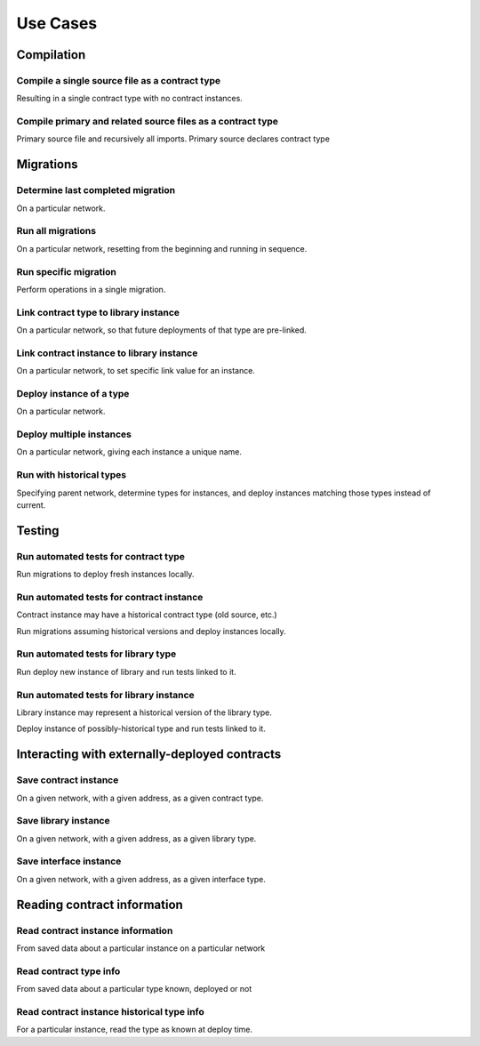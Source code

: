 Use Cases
=========

Compilation
-----------

.. uml::

  left to right direction

  :Smart Contract Developer: as :Developer:

  rectangle Compilation {
    (Compile single source file) as (Compile)
    (Compile primary and related source files as a contract type) as (CompileMultiple)
  }

  Developer -- Compile
  Developer -- CompileMultiple


Compile a single source file as a contract type
```````````````````````````````````````````````

Resulting in a single contract type with no contract instances.

Compile primary and related source files as a contract type
```````````````````````````````````````````````````````````

Primary source file and recursively all imports. Primary source declares
contract type


Migrations
----------

.. uml::

  scale 0.65
  left to right direction

  :Smart Contract Developer: as :Developer:

  rectangle Migrations {
    (Run all migrations) as (RunMigrations)
    (Run specific migration) as (RunSpecific)

    RunMigrations --> RunSpecific

    (Run as historical) as (RunHistorical)
    RunHistorical .|> RunMigrations

    (Determine last completed migration) as (DetermineLastCompleted)

    RunMigrations -right-> DetermineLastCompleted

    (Link contract type to library) as (LinkType)
    (Link contract instance to library) as (LinkInstance)
    LinkInstance .left.|> LinkType

    RunSpecific --> LinkType

    (Deploy instance of a type) as (DeployInstance)
    (Deploy multiple instances) as (MultipleInstances)
    MultipleInstances .|> DeployInstance

    RunSpecific --> DeployInstance
  }

  Developer -- RunMigrations
  Developer -- RunSpecific
  Developer -- RunHistorical
  Developer -- DetermineLastCompleted


Determine last completed migration
``````````````````````````````````

On a particular network.

Run all migrations
``````````````````

On a particular network, resetting from the beginning and running in sequence.

Run specific migration
``````````````````````

Perform operations in a single migration.

Link contract type to library instance
``````````````````````````````````````

On a particular network, so that future deployments of that type are
pre-linked.

Link contract instance to library instance
``````````````````````````````````````````

On a particular network, to set specific link value for an instance.

Deploy instance of a type
`````````````````````````

On a particular network.

Deploy multiple instances
`````````````````````````

On a particular network, giving each instance a unique name.


Run with historical types
``````````````````````````

Specifying parent network, determine types for instances, and deploy
instances matching those types instead of current.




Testing
-------

.. uml::

  scale 0.80
  left to right direction

  :Smart Contract Developer: as :Developer:

  rectangle tests {
    (Run automated tests for contract type) as (TestType)
    (Run automated tests for contract instance) as (TestInstance)
    (Run automated tests for library type) as (TestLibrary)
    (Run automated tests for library instance) as (TestLibraryInstance)

    (Run test written in Solidity) as (RunSolidity)
    (Run test written in Javascript) as (RunJavascript)

    TestType ..|> RunSolidity
    TestType ..|> RunJavascript

    TestInstance ..|> RunSolidity
    TestInstance ..|> RunJavascript

    TestLibrary ..|> RunSolidity
    TestLibraryInstance ..|> RunSolidity
  }

  Developer -- TestType
  Developer -- TestInstance
  Developer -- TestLibrary
  Developer -- TestLibraryInstance


Run automated tests for contract type
`````````````````````````````````````

Run migrations to deploy fresh instances locally.

Run automated tests for contract instance
`````````````````````````````````````````

Contract instance may have a historical contract type (old source, etc.)

Run migrations assuming historical versions and deploy instances locally.

Run automated tests for library type
````````````````````````````````````

Run deploy new instance of library and run tests linked to it.

Run automated tests for library instance
````````````````````````````````````````

Library instance may represent a historical version of the library type.

Deploy instance of possibly-historical type and run tests linked to it.


Interacting with externally-deployed contracts
----------------------------------------------

.. uml::

  left to right direction

  :Smart Contract Developer: as :SmartContractDev:

  rectangle saving {
    (Save contract instance) as (SaveInstance)
    (Save library instance) as (SaveLibrary)
    (Save interface instance) as (SaveInterface)
  }

  SmartContractDev -- SaveInstance
  SmartContractDev -- SaveLibrary
  SmartContractDev -- SaveInterface

Save contract instance
``````````````````````

On a given network, with a given address, as a given contract type.


Save library instance
`````````````````````

On a given network, with a given address, as a given library type.

Save interface instance
```````````````````````

On a given network, with a given address, as a given interface type.


Reading contract information
----------------------------

.. uml::

  scale 0.60
  left to right direction

  :Smart Contract Developer: as :SmartContractDev:

  rectangle reading {
    (Read contract instance info) as (ReadContractInstance)
    (Read contract type info) as (ReadContractType)
    (Read historical contract instance type info) as (ReadHistoricalInstanceType)

    (Read instance) as (ReadInstanceData)
    (Read type) as (ReadTypeData)

    ReadInstanceData <|.up. ReadContractInstance
    ReadTypeData <|.up.. ReadContractType
    ReadTypeData <|.up.. ReadHistoricalInstanceType

    ' both
    (Read name) as (ReadName)
    (Read ABI) as (ReadABI)
    (Read bytecodes) as (ReadBytecodes)
    (Read source mappings) as (ReadSourceMaps)
    (Read link values) as (ReadLinkVals)
    (Read sources) as (ReadSources)
    (Read ASTs) as (ReadASTs)

    ' instance
    (Read link references) as (ReadLinkRefs)
    (Read address) as (ReadAddress)

    ReadTypeData --> ReadName
    ReadTypeData --> ReadABI
    ReadTypeData --> ReadBytecodes
    ReadTypeData --> ReadSourceMaps
    ReadTypeData --> ReadLinkRefs
    ReadTypeData --> ReadSources
    ReadTypeData --> ReadASTs

    ReadInstanceData --> ReadTypeData
    ReadInstanceData --> ReadLinkVals
    ReadInstanceData --> ReadAddress
  }

  SmartContractDev -- ReadContractInstance
  SmartContractDev -- ReadContractType
  SmartContractDev -- ReadHistoricalInstanceType


Read contract instance information
``````````````````````````````````

From saved data about a particular instance on a particular network

Read contract type info
```````````````````````

From saved data about a particular type known, deployed or not

Read contract instance historical type info
````````````````````````````````````````````

For a particular instance, read the type as known at deploy time.
